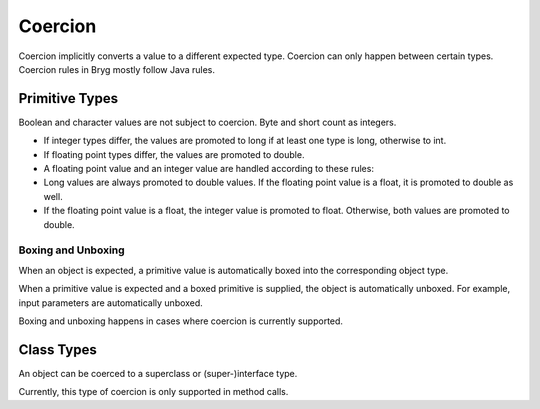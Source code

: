 Coercion
========

Coercion implicitly converts a value to a different expected type. Coercion can only happen between certain types. Coercion rules in Bryg mostly follow Java rules.


Primitive Types
---------------
Boolean and character values are not subject to coercion. Byte and short count as integers.

* If integer types differ, the values are promoted to long if at least one type is long, otherwise to int.
* If floating point types differ, the values are promoted to double.
* A floating point value and an integer value are handled according to these rules:
* Long values are always promoted to double values. If the floating point value is a float, it is promoted to double as well.
* If the floating point value is a float, the integer value is promoted to float. Otherwise, both values are promoted to double.

Boxing and Unboxing
~~~~~~~~~~~~~~~~~~~
When an object is expected, a primitive value is automatically boxed into the corresponding object type.

When a primitive value is expected and a boxed primitive is supplied, the object is automatically unboxed. For example, input parameters are automatically unboxed.

Boxing and unboxing happens in cases where coercion is currently supported.


Class Types
-----------
An object can be coerced to a superclass or (super-)interface type.

Currently, this type of coercion is only supported in method calls.
